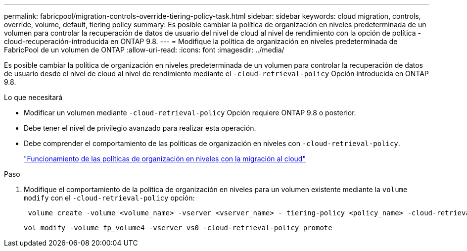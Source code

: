 ---
permalink: fabricpool/migration-controls-override-tiering-policy-task.html 
sidebar: sidebar 
keywords: cloud migration, controls, override, volume, default, tiering policy 
summary: Es posible cambiar la política de organización en niveles predeterminada de un volumen para controlar la recuperación de datos de usuario del nivel de cloud al nivel de rendimiento con la opción de política -cloud-recuperación-introducida en ONTAP 9.8. 
---
= Modifique la política de organización en niveles predeterminada de FabricPool de un volumen de ONTAP
:allow-uri-read: 
:icons: font
:imagesdir: ../media/


[role="lead"]
Es posible cambiar la política de organización en niveles predeterminada de un volumen para controlar la recuperación de datos de usuario desde el nivel de cloud al nivel de rendimiento mediante el `-cloud-retrieval-policy` Opción introducida en ONTAP 9.8.

.Lo que necesitará
* Modificar un volumen mediante `-cloud-retrieval-policy` Opción requiere ONTAP 9.8 o posterior.
* Debe tener el nivel de privilegio avanzado para realizar esta operación.
* Debe comprender el comportamiento de las políticas de organización en niveles con `-cloud-retrieval-policy`.
+
link:tiering-policies-concept.html#how-tiering-policies-work-with-cloud-migration["Funcionamiento de las políticas de organización en niveles con la migración al cloud"]



.Paso
. Modifique el comportamiento de la política de organización en niveles para un volumen existente mediante la `volume modify` con el `-cloud-retrieval-policy` opción:
+
[listing]
----
 volume create -volume <volume_name> -vserver <vserver_name> - tiering-policy <policy_name> -cloud-retrieval-policy
----
+
[listing]
----
vol modify -volume fp_volume4 -vserver vs0 -cloud-retrieval-policy promote
----

